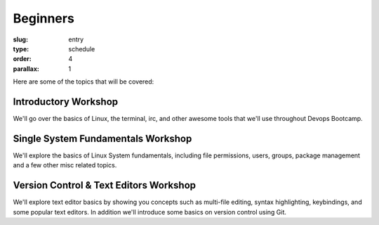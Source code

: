 Beginners
#########
:slug: entry
:type: schedule
:order: 4
:parallax: 1

Here are some of the topics that will be covered:

Introductory Workshop
---------------------
We'll go over the basics of Linux, the terminal, irc, and other awesome tools
that we'll use throughout Devops Bootcamp.

Single System Fundamentals Workshop
-----------------------------------
We'll explore the basics of Linux System fundamentals, including file
permissions, users, groups, package management and a few other misc related
topics.

Version Control & Text Editors Workshop
---------------------------------------
We'll explore text editor basics by showing you concepts such as multi-file
editing, syntax highlighting, keybindings, and some popular text editors. In
addition we'll introduce some basics on version control using Git.
